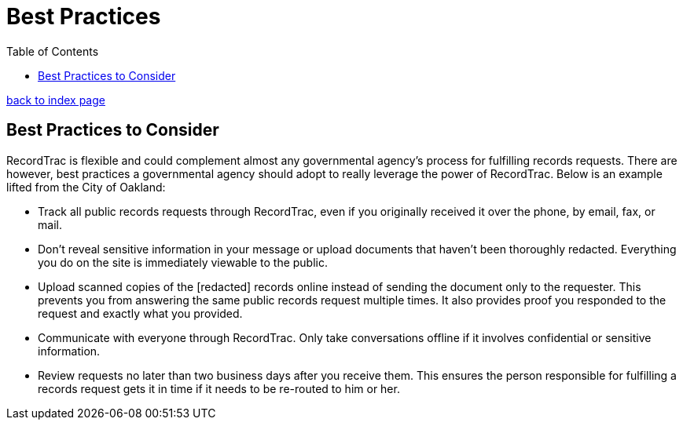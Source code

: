 = Best Practices
:toc:
:source-highlighter: pygments

link:index.html[back to index page]

== Best Practices to Consider

RecordTrac is flexible and could complement almost any governmental agency's process for fulfilling records requests. There are however, best practices a governmental agency should adopt to really leverage the power of RecordTrac. Below is an example lifted from the City of Oakland:

* Track all public records requests through RecordTrac, even if you originally received it over the phone, by email, fax, or mail. 

* Don't reveal sensitive information in your message or upload documents that haven't been thoroughly redacted. Everything you do on the site is immediately viewable to the public.

* Upload scanned copies of the [redacted] records online instead of sending the document only to the requester. This prevents you from answering the same public records request multiple times. It also provides proof you responded to the request and exactly what you provided.

* Communicate with everyone through RecordTrac. Only take conversations offline if it involves confidential or sensitive information.

* Review requests no later than two business days after you receive them. This ensures the person responsible for fulfilling a records request gets it in time if it needs to be re-routed to him or her.